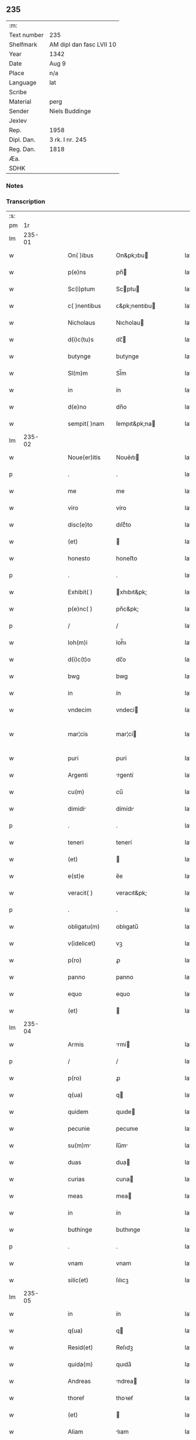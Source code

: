 ** 235
| :m:         |                          |
| Text number | 235                      |
| Shelfmark   | AM dipl dan fasc LVII 10 |
| Year        | 1342                     |
| Date        | Aug 9                    |
| Place       | n/a                      |
| Language    | lat                      |
| Scribe      |                          |
| Material    | perg                     |
| Sender      | Niels Buddinge           |
| Jexlev      |                          |
| Rep.        | 1958                     |
| Dipl. Dan.  | 3 rk. I nr. 245          |
| Reg. Dan.   | 1818                     |
| Æa.         |                          |
| SDHK        |                          |

*** Notes


*** Transcription
| :s: |        |   |   |   |   |                 |               |   |   |   |   |     |   |   |   |               |
| pm  |     1r |   |   |   |   |                 |               |   |   |   |   |     |   |   |   |               |
| lm  | 235-01 |   |   |   |   |                 |               |   |   |   |   |     |   |   |   |               |
| w   |        |   |   |   |   | On( )ibus       | On&pk;ıbu    |   |   |   |   | lat |   |   |   |        235-01 |
| w   |        |   |   |   |   | p(e)ns          | pn̅           |   |   |   |   | lat |   |   |   |        235-01 |
| w   |        |   |   |   |   | Sc(i)ptum       | Scptu       |   |   |   |   | lat |   |   |   |        235-01 |
| w   |        |   |   |   |   | c( )nentibus    | ᴄ&pk;nentıbu |   |   |   |   | lat |   |   |   |        235-01 |
| w   |        |   |   |   |   | Nicholaus       | Nıcholau     |   |   |   |   | lat |   |   |   |        235-01 |
| w   |        |   |   |   |   | d(i)c(tu)s      | dc̅           |   |   |   |   | lat |   |   |   |        235-01 |
| w   |        |   |   |   |   | butynge         | butynge       |   |   |   |   | lat |   |   |   |        235-01 |
| w   |        |   |   |   |   | Sl(m)m          | Sl̅m           |   |   |   |   | lat |   |   |   |        235-01 |
| w   |        |   |   |   |   | in              | ín            |   |   |   |   | lat |   |   |   |        235-01 |
| w   |        |   |   |   |   | d(e)no          | dn̅o           |   |   |   |   | lat |   |   |   |        235-01 |
| w   |        |   |   |   |   | sempit( )nam    | ſempıt&pk;na |   |   |   |   | lat |   |   |   |        235-01 |
| lm  | 235-02 |   |   |   |   |                 |               |   |   |   |   |     |   |   |   |               |
| w   |        |   |   |   |   | Noue(er)itis    | Noue͛ıtı      |   |   |   |   | lat |   |   |   |        235-02 |
| p   |        |   |   |   |   | .               | .             |   |   |   |   | lat |   |   |   |        235-02 |
| w   |        |   |   |   |   | me              | me            |   |   |   |   | lat |   |   |   |        235-02 |
| w   |        |   |   |   |   | viro            | víro          |   |   |   |   | lat |   |   |   |        235-02 |
| w   |        |   |   |   |   | disc(e)to       | dıſcͤto        |   |   |   |   | lat |   |   |   |        235-02 |
| w   |        |   |   |   |   | (et)            |              |   |   |   |   | lat |   |   |   |        235-02 |
| w   |        |   |   |   |   | honesto         | honeﬅo        |   |   |   |   | lat |   |   |   |        235-02 |
| p   |        |   |   |   |   | .               | .             |   |   |   |   | lat |   |   |   |        235-02 |
| w   |        |   |   |   |   | Exhibit( )      | xhıbıt&pk;   |   |   |   |   | lat |   |   |   |        235-02 |
| w   |        |   |   |   |   | p(e)nc( )       | pn̅c&pk;       |   |   |   |   | lat |   |   |   |        235-02 |
| p   |        |   |   |   |   | /               | /             |   |   |   |   | lat |   |   |   |        235-02 |
| w   |        |   |   |   |   | Ioh(m)i         | Ioh̅ı          |   |   |   |   | lat |   |   |   |        235-02 |
| w   |        |   |   |   |   | d(i)c(t)o       | dc̅o           |   |   |   |   | lat |   |   |   |        235-02 |
| w   |        |   |   |   |   | bwg             | bwg           |   |   |   |   | lat |   |   |   |        235-02 |
| w   |        |   |   |   |   | in              | ín            |   |   |   |   | lat |   |   |   |        235-02 |
| w   |        |   |   |   |   | vndecim         | vndecí       |   |   |   |   | lat |   |   |   |        235-02 |
| w   |        |   |   |   |   | mar¦cis         | mar¦ci       |   |   |   |   | lat |   |   |   | 235-02—235-03 |
| w   |        |   |   |   |   | puri            | puri          |   |   |   |   | lat |   |   |   |        235-03 |
| w   |        |   |   |   |   | Argenti         | rgentí       |   |   |   |   | lat |   |   |   |        235-03 |
| w   |        |   |   |   |   | cu(m)           | cu̅            |   |   |   |   | lat |   |   |   |        235-03 |
| w   |        |   |   |   |   | dimidi         | dímídı       |   |   |   |   | lat |   |   |   |        235-03 |
| p   |        |   |   |   |   | .               | .             |   |   |   |   | lat |   |   |   |        235-03 |
| w   |        |   |   |   |   | teneri          | tenerí        |   |   |   |   | lat |   |   |   |        235-03 |
| w   |        |   |   |   |   | (et)            |              |   |   |   |   | lat |   |   |   |        235-03 |
| w   |        |   |   |   |   | e(st)e          | e̅e            |   |   |   |   | lat |   |   |   |        235-03 |
| w   |        |   |   |   |   | veracit( )      | veracıt&pk;   |   |   |   |   | lat |   |   |   |        235-03 |
| p   |        |   |   |   |   | .               | .             |   |   |   |   | lat |   |   |   |        235-03 |
| w   |        |   |   |   |   | obligatu(m)     | oblıgatu̅      |   |   |   |   | lat |   |   |   |        235-03 |
| w   |        |   |   |   |   | v(idelicet)     | vꝫ            |   |   |   |   | lat |   |   |   |        235-03 |
| w   |        |   |   |   |   | p(ro)           | ꝓ             |   |   |   |   | lat |   |   |   |        235-03 |
| w   |        |   |   |   |   | panno           | panno         |   |   |   |   | lat |   |   |   |        235-03 |
| w   |        |   |   |   |   | equo            | equo          |   |   |   |   | lat |   |   |   |        235-03 |
| w   |        |   |   |   |   | (et)            |              |   |   |   |   | lat |   |   |   |        235-03 |
| lm  | 235-04 |   |   |   |   |                 |               |   |   |   |   |     |   |   |   |               |
| w   |        |   |   |   |   | Armis           | rmí         |   |   |   |   | lat |   |   |   |        235-04 |
| p   |        |   |   |   |   | /               | /             |   |   |   |   | lat |   |   |   |        235-04 |
| w   |        |   |   |   |   | p(ro)           | ꝓ             |   |   |   |   | lat |   |   |   |        235-04 |
| w   |        |   |   |   |   | q(ua)           | q            |   |   |   |   | lat |   |   |   |        235-04 |
| w   |        |   |   |   |   | quidem          | quıde        |   |   |   |   | lat |   |   |   |        235-04 |
| w   |        |   |   |   |   | pecunie         | pecunıe       |   |   |   |   | lat |   |   |   |        235-04 |
| w   |        |   |   |   |   | su(m)m         | ſu̅m          |   |   |   |   | lat |   |   |   |        235-04 |
| w   |        |   |   |   |   | duas            | dua          |   |   |   |   | lat |   |   |   |        235-04 |
| w   |        |   |   |   |   | curias          | curıa        |   |   |   |   | lat |   |   |   |        235-04 |
| w   |        |   |   |   |   | meas            | mea          |   |   |   |   | lat |   |   |   |        235-04 |
| w   |        |   |   |   |   | in              | ín            |   |   |   |   | lat |   |   |   |        235-04 |
| w   |        |   |   |   |   | buthinge        | buthınge      |   |   |   |   | lat |   |   |   |        235-04 |
| p   |        |   |   |   |   | .               | .             |   |   |   |   | lat |   |   |   |        235-04 |
| w   |        |   |   |   |   | vnam            | vnam          |   |   |   |   | lat |   |   |   |        235-04 |
| w   |        |   |   |   |   | silic(et)       | ſılıcꝫ        |   |   |   |   | lat |   |   |   |        235-04 |
| lm  | 235-05 |   |   |   |   |                 |               |   |   |   |   |     |   |   |   |               |
| w   |        |   |   |   |   | in              | ín            |   |   |   |   | lat |   |   |   |        235-05 |
| w   |        |   |   |   |   | q(ua)           | q            |   |   |   |   | lat |   |   |   |        235-05 |
| w   |        |   |   |   |   | Resid(et)       | Reſıdꝫ        |   |   |   |   | lat |   |   |   |        235-05 |
| w   |        |   |   |   |   | quida(m)        | quıda̅         |   |   |   |   | lat |   |   |   |        235-05 |
| w   |        |   |   |   |   | Andreas         | ndrea       |   |   |   |   | lat |   |   |   |        235-05 |
| w   |        |   |   |   |   | thoreẜ          | thoꝛeẜ        |   |   |   |   | lat |   |   |   |        235-05 |
| w   |        |   |   |   |   | (et)            |              |   |   |   |   | lat |   |   |   |        235-05 |
| w   |        |   |   |   |   | Aliam           | lıam         |   |   |   |   | lat |   |   |   |        235-05 |
| w   |        |   |   |   |   | desolatam       | deſolatam     |   |   |   |   | lat |   |   |   |        235-05 |
| w   |        |   |   |   |   | ad              | ad            |   |   |   |   | lat |   |   |   |        235-05 |
| w   |        |   |   |   |   | meridie(st)     | merıdıe̅       |   |   |   |   | lat |   |   |   |        235-05 |
| w   |        |   |   |   |   | sitam           | ſıta         |   |   |   |   | lat |   |   |   |        235-05 |
| w   |        |   |   |   |   | cu(m)           | cu̅            |   |   |   |   | lat |   |   |   |        235-05 |
| w   |        |   |   |   |   | o(m)ibus        | o̅ıbus         |   |   |   |   | lat |   |   |   |        235-05 |
| lm  | 235-06 |   |   |   |   |                 |               |   |   |   |   |     |   |   |   |               |
| w   |        |   |   |   |   | suis            | ſuı          |   |   |   |   | lat |   |   |   |        235-06 |
| w   |        |   |   |   |   | attinenciis     | aınencíí    |   |   |   |   | lat |   |   |   |        235-06 |
| w   |        |   |   |   |   | silic(et)       | ſılıcꝫ        |   |   |   |   | lat |   |   |   |        235-06 |
| w   |        |   |   |   |   | Ag(i)s          | g          |   |   |   |   | lat |   |   |   |        235-06 |
| w   |        |   |   |   |   | p(ra)tis        | ptí         |   |   |   |   | lat |   |   |   |        235-06 |
| w   |        |   |   |   |   | siluis          | ſıluı        |   |   |   |   | lat |   |   |   |        235-06 |
| w   |        |   |   |   |   | (et)            |              |   |   |   |   | lat |   |   |   |        235-06 |
| w   |        |   |   |   |   | pascuis         | paſcuí       |   |   |   |   | lat |   |   |   |        235-06 |
| w   |        |   |   |   |   | s(i)            |             |   |   |   |   | lat |   |   |   |        235-06 |
| w   |        |   |   |   |   | p(ro)           | ꝓ             |   |   |   |   | lat |   |   |   |        235-06 |
| w   |        |   |   |   |   | q(i)nq(ue)      | qnqꝫ         |   |   |   |   | lat |   |   |   |        235-06 |
| w   |        |   |   |   |   | m(ra)rcis       | mrcı        |   |   |   |   | lat |   |   |   |        235-06 |
| w   |        |   |   |   |   | Puri            | Purí          |   |   |   |   | lat |   |   |   |        235-06 |
| w   |        |   |   |   |   | argenti         | argentí       |   |   |   |   | lat |   |   |   |        235-06 |
| w   |        |   |   |   |   | Ra              | Ra            |   |   |   |   | lat |   |   |   |        235-06 |
| p   |        |   |   |   |   | /               | /             |   |   |   |   | lat |   |   |   |        235-06 |
| lm  | 235-07 |   |   |   |   |                 |               |   |   |   |   |     |   |   |   |               |
| w   |        |   |   |   |   | c(i)oe          | c̅oe           |   |   |   |   | lat |   |   |   |        235-07 |
| w   |        |   |   |   |   | cui(us)da(m)    | cuıꝰda̅        |   |   |   |   | lat |   |   |   |        235-07 |
| w   |        |   |   |   |   | equi            | equí          |   |   |   |   | lat |   |   |   |        235-07 |
| w   |        |   |   |   |   | p(i)us          | pu          |   |   |   |   | lat |   |   |   |        235-07 |
| w   |        |   |   |   |   | inpigneratas    | ınpıgnerata  |   |   |   |   | lat |   |   |   |        235-07 |
| p   |        |   |   |   |   | /               | /             |   |   |   |   | lat |   |   |   |        235-07 |
| w   |        |   |   |   |   | inpignero       | ınpıgnero     |   |   |   |   | lat |   |   |   |        235-07 |
| w   |        |   |   |   |   | p(er)           | p̲             |   |   |   |   | lat |   |   |   |        235-07 |
| w   |        |   |   |   |   | p(e)ntes        | pn̅te         |   |   |   |   | lat |   |   |   |        235-07 |
| w   |        |   |   |   |   | ead(e)          | ea           |   |   |   |   | lat |   |   |   |        235-07 |
| w   |        |   |   |   |   | (con)dic(i)oe   | ꝯdıc̅oe        |   |   |   |   | lat |   |   |   |        235-07 |
| p   |        |   |   |   |   | .               | .             |   |   |   |   | lat |   |   |   |        235-07 |
| w   |        |   |   |   |   | q(uod)          | ꝙ             |   |   |   |   | lat |   |   |   |        235-07 |
| w   |        |   |   |   |   | t( )min(us)     | t&pk;mınꝰ     |   |   |   |   | lat |   |   |   |        235-07 |
| w   |        |   |   |   |   | vere            | vere          |   |   |   |   | lat |   |   |   |        235-07 |
| lm  | 235-08 |   |   |   |   |                 |               |   |   |   |   |     |   |   |   |               |
| w   |        |   |   |   |   | soluc(i)ois     | ſoluc̅oı      |   |   |   |   | lat |   |   |   |        235-08 |
| w   |        |   |   |   |   | semp(er)        | ſemp̲          |   |   |   |   | lat |   |   |   |        235-08 |
| w   |        |   |   |   |   | e(st)e          | e̅e            |   |   |   |   | lat |   |   |   |        235-08 |
| w   |        |   |   |   |   | debeat          | debeat        |   |   |   |   | lat |   |   |   |        235-08 |
| w   |        |   |   |   |   | in              | ín            |   |   |   |   | lat |   |   |   |        235-08 |
| w   |        |   |   |   |   | festo           | feﬅo          |   |   |   |   | lat |   |   |   |        235-08 |
| w   |        |   |   |   |   | bt(i)i          | bt̅ı           |   |   |   |   | lat |   |   |   |        235-08 |
| w   |        |   |   |   |   | martini         | martını       |   |   |   |   | lat |   |   |   |        235-08 |
| w   |        |   |   |   |   | (et)            |              |   |   |   |   | lat |   |   |   |        235-08 |
| w   |        |   |   |   |   | d(i)c(tu)s      | dc̅           |   |   |   |   | lat |   |   |   |        235-08 |
| w   |        |   |   |   |   | Ioh(m)es        | Ioh̅e         |   |   |   |   | lat |   |   |   |        235-08 |
| w   |        |   |   |   |   | buug            | buug          |   |   |   |   | lat |   |   |   |        235-08 |
| w   |        |   |   |   |   | om(m)es         | om̅e          |   |   |   |   | lat |   |   |   |        235-08 |
| w   |        |   |   |   |   | fr(c)t(us)      | frͨtꝰ          |   |   |   |   | lat |   |   |   |        235-08 |
| lm  | 235-09 |   |   |   |   |                 |               |   |   |   |   |     |   |   |   |               |
| w   |        |   |   |   |   | (et)            |              |   |   |   |   | lat |   |   |   |        235-09 |
| w   |        |   |   |   |   | p(ro)uent(us)   | ꝓuentꝰ        |   |   |   |   | lat |   |   |   |        235-09 |
| w   |        |   |   |   |   | de              | de            |   |   |   |   | lat |   |   |   |        235-09 |
| w   |        |   |   |   |   | d(i)c(t)is      | dc̅ı          |   |   |   |   | lat |   |   |   |        235-09 |
| w   |        |   |   |   |   | bonis           | bonı         |   |   |   |   | lat |   |   |   |        235-09 |
| w   |        |   |   |   |   | p(ro)uenientes  | ꝓueníente    |   |   |   |   | lat |   |   |   |        235-09 |
| w   |        |   |   |   |   | integ(ra)lit( ) | ínteglıt&pk; |   |   |   |   | lat |   |   |   |        235-09 |
| w   |        |   |   |   |   | leuare          | leuare        |   |   |   |   | lat |   |   |   |        235-09 |
| w   |        |   |   |   |   | teneat(ur)      | teneat᷑        |   |   |   |   | lat |   |   |   |        235-09 |
| w   |        |   |   |   |   | don(c)          | donͨ           |   |   |   |   | lat |   |   |   |        235-09 |
| w   |        |   |   |   |   | dc(i)a          | dc̅a           |   |   |   |   | lat |   |   |   |        235-09 |
| w   |        |   |   |   |   | bona            | bona          |   |   |   |   | lat |   |   |   |        235-09 |
| lm  | 235-10 |   |   |   |   |                 |               |   |   |   |   |     |   |   |   |               |
| w   |        |   |   |   |   | p(er)           | p̲             |   |   |   |   | lat |   |   |   |        235-10 |
| w   |        |   |   |   |   | me              | me            |   |   |   |   | lat |   |   |   |        235-10 |
| w   |        |   |   |   |   | Redimant(ur)    | Redımant᷑      |   |   |   |   | lat |   |   |   |        235-10 |
| w   |        |   |   |   |   | in              | ín            |   |   |   |   | lat |   |   |   |        235-10 |
| w   |        |   |   |   |   | sorte(st)       | ſoꝛte̅         |   |   |   |   | lat |   |   |   |        235-10 |
| w   |        |   |   |   |   | p(i)ncipalis    | pncípalí    |   |   |   |   | lat |   |   |   |        235-10 |
| w   |        |   |   |   |   | debiti          | debıtí        |   |   |   |   | lat |   |   |   |        235-10 |
| w   |        |   |   |   |   | minime          | míníme        |   |   |   |   | lat |   |   |   |        235-10 |
| w   |        |   |   |   |   | co(m)putandos   | co̅putando    |   |   |   |   | lat |   |   |   |        235-10 |
| p   |        |   |   |   |   | /               | /             |   |   |   |   | lat |   |   |   |        235-10 |
| w   |        |   |   |   |   | In              | In            |   |   |   |   | lat |   |   |   |        235-10 |
| w   |        |   |   |   |   | cui(us)         | cuıꝰ          |   |   |   |   | lat |   |   |   |        235-10 |
| w   |        |   |   |   |   | Rei             | Reí           |   |   |   |   | lat |   |   |   |        235-10 |
| w   |        |   |   |   |   | testi¦moniu(m)  | teﬅí¦monıu̅    |   |   |   |   | lat |   |   |   | 235-10—235-11 |
| w   |        |   |   |   |   | Sigll(m)m       | Sıgll̅m        |   |   |   |   | lat |   |   |   |        235-11 |
| w   |        |   |   |   |   | meu(m)          | meu̅           |   |   |   |   | lat |   |   |   |        235-11 |
| w   |        |   |   |   |   | vn             | vn           |   |   |   |   | lat |   |   |   |        235-11 |
| w   |        |   |   |   |   | cu(m)           | cu̅            |   |   |   |   | lat |   |   |   |        235-11 |
| w   |        |   |   |   |   | sigillo         | ſıgıllo       |   |   |   |   | lat |   |   |   |        235-11 |
| w   |        |   |   |   |   | Ioh(m)is        | Ioh̅ı         |   |   |   |   | lat |   |   |   |        235-11 |
| w   |        |   |   |   |   | Skawe           | Skawe         |   |   |   |   | lat |   |   |   |        235-11 |
| w   |        |   |   |   |   | p(er)           | p̲             |   |   |   |   | lat |   |   |   |        235-11 |
| w   |        |   |   |   |   | d(i)c(tu)m      | dc̅m           |   |   |   |   | lat |   |   |   |        235-11 |
| w   |        |   |   |   |   | Nikolau(m)      | Nıkolau̅       |   |   |   |   | lat |   |   |   |        235-11 |
| w   |        |   |   |   |   | Ad              | d            |   |   |   |   | lat |   |   |   |        235-11 |
| w   |        |   |   |   |   | hoc             | hoc           |   |   |   |   | lat |   |   |   |        235-11 |
| w   |        |   |   |   |   | Ro              | Ro            |   |   |   |   | lat |   |   |   |        235-11 |
| p   |        |   |   |   |   | /               | /             |   |   |   |   | lat |   |   |   |        235-11 |
| lm  | 235-12 |   |   |   |   |                 |               |   |   |   |   |     |   |   |   |               |
| w   |        |   |   |   |   | gati            | gatí          |   |   |   |   | lat |   |   |   |        235-12 |
| w   |        |   |   |   |   | p(e)ntibus      | pn̅tıbu       |   |   |   |   | lat |   |   |   |        235-12 |
| w   |        |   |   |   |   | e(st)           | e̅             |   |   |   |   | lat |   |   |   |        235-12 |
| w   |        |   |   |   |   | appensum        | aenſu       |   |   |   |   | lat |   |   |   |        235-12 |
| p   |        |   |   |   |   | /               | /             |   |   |   |   | lat |   |   |   |        235-12 |
| w   |        |   |   |   |   | Datum           | Datu         |   |   |   |   | lat |   |   |   |        235-12 |
| w   |        |   |   |   |   | Anno            | Anno          |   |   |   |   | lat |   |   |   |        235-12 |
| w   |        |   |   |   |   | Do(i)           | Do           |   |   |   |   | lat |   |   |   |        235-12 |
| w   |        |   |   |   |   | M(o)            | ͦ             |   |   |   |   | lat |   |   |   |        235-12 |
| w   |        |   |   |   |   | cc(o)c          | ccͦc           |   |   |   |   | lat |   |   |   |        235-12 |
| w   |        |   |   |   |   | xlo             | xlo           |   |   |   |   | lat |   |   |   |        235-12 |
| w   |        |   |   |   |   | secundo         | ſecundo       |   |   |   |   | lat |   |   |   |        235-12 |
| w   |        |   |   |   |   | vigilia         | vıgılıa       |   |   |   |   | lat |   |   |   |        235-12 |
| w   |        |   |   |   |   | bt(i)i          | bt̅ı           |   |   |   |   | lat |   |   |   |        235-12 |
| lm  | 235-13 |   |   |   |   |                 |               |   |   |   |   |     |   |   |   |               |
| w   |        |   |   |   |   | laure(st)cij    | laure̅cı      |   |   |   |   | lat |   |   |   |        235-13 |
| w   |        |   |   |   |   | Martiris        | artırı      |   |   |   |   | lat |   |   |   |        235-13 |
| p   |        |   |   |   |   | /               | /             |   |   |   |   | lat |   |   |   |        235-13 |
| lm  | 235-14 |   |   |   |   |                 |               |   |   |   |   |     |   |   |   |               |
| w   |        |   |   |   |   | [3-1-245]       | [3-1-245]     |   |   |   |   | lat |   |   |   |        235-14 |
| :e: |        |   |   |   |   |                 |               |   |   |   |   |     |   |   |   |               |
